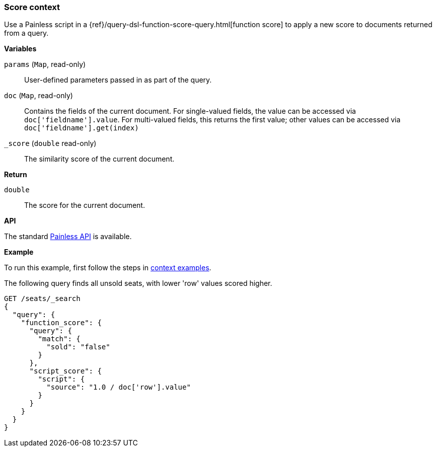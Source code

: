 [[painless-score-context]]
=== Score context

Use a Painless script in a
{ref}/query-dsl-function-score-query.html[function score] to apply a new
score to documents returned from a query.

*Variables*

`params` (`Map`, read-only)::
        User-defined parameters passed in as part of the query.

`doc` (`Map`, read-only)::
        Contains the fields of the current document. For single-valued fields,
        the value can be accessed via `doc['fieldname'].value`. For multi-valued
        fields, this returns the first value; other values can be accessed
        via `doc['fieldname'].get(index)`

`_score` (`double` read-only)::
        The similarity score of the current document.

*Return*

`double`::
        The score for the current document.

*API*

The standard <<painless-api-reference, Painless API>> is available.

*Example*

To run this example, first follow the steps in
<<painless-context-examples, context examples>>.

The following query finds all unsold seats, with lower 'row' values
scored higher.

[source,console]
--------------------------------------------------
GET /seats/_search
{
  "query": {
    "function_score": {
      "query": {
        "match": {
          "sold": "false"
        }
      },
      "script_score": {
        "script": {
          "source": "1.0 / doc['row'].value"
        }
      }
    }
  }
}
--------------------------------------------------
// TEST[setup:seats]